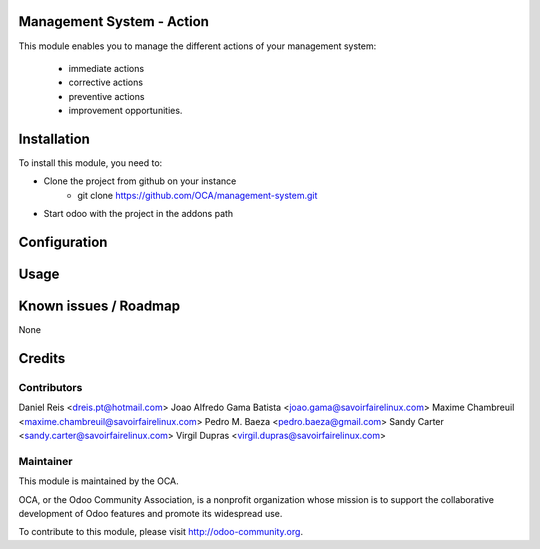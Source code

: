 Management System - Action
==========================

This module enables you to manage the different actions of your management
system:
  * immediate actions
  * corrective actions
  * preventive actions
  * improvement opportunities.

Installation
============

To install this module, you need to:

* Clone the project from github on your instance
    * git clone https://github.com/OCA/management-system.git
* Start odoo with the project in the addons path

Configuration
=============

Usage
=====

Known issues / Roadmap
======================

None

Credits
=======

Contributors
------------
Daniel Reis <dreis.pt@hotmail.com>
Joao Alfredo Gama Batista <joao.gama@savoirfairelinux.com>
Maxime Chambreuil <maxime.chambreuil@savoirfairelinux.com>
Pedro M. Baeza <pedro.baeza@gmail.com>
Sandy Carter <sandy.carter@savoirfairelinux.com>
Virgil Dupras <virgil.dupras@savoirfairelinux.com>

Maintainer
----------

.. image:: http://odoo-community.org/logo.png
   :alt: Odoo Community Association
   :target: http://odoo-community.org

This module is maintained by the OCA.

OCA, or the Odoo Community Association, is a nonprofit organization whose
mission is to support the collaborative development of Odoo features and
promote its widespread use.

To contribute to this module, please visit http://odoo-community.org.
